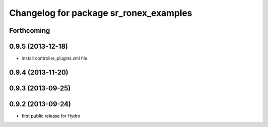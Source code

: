 ^^^^^^^^^^^^^^^^^^^^^^^^^^^^^^^^^^^^^^^
Changelog for package sr_ronex_examples
^^^^^^^^^^^^^^^^^^^^^^^^^^^^^^^^^^^^^^^

Forthcoming
-----------

0.9.5 (2013-12-18)
------------------
* Install controller_plugins.xml file

0.9.4 (2013-11-20)
------------------

0.9.3 (2013-09-25)
------------------

0.9.2 (2013-09-24)
------------------
* first public release for Hydro

